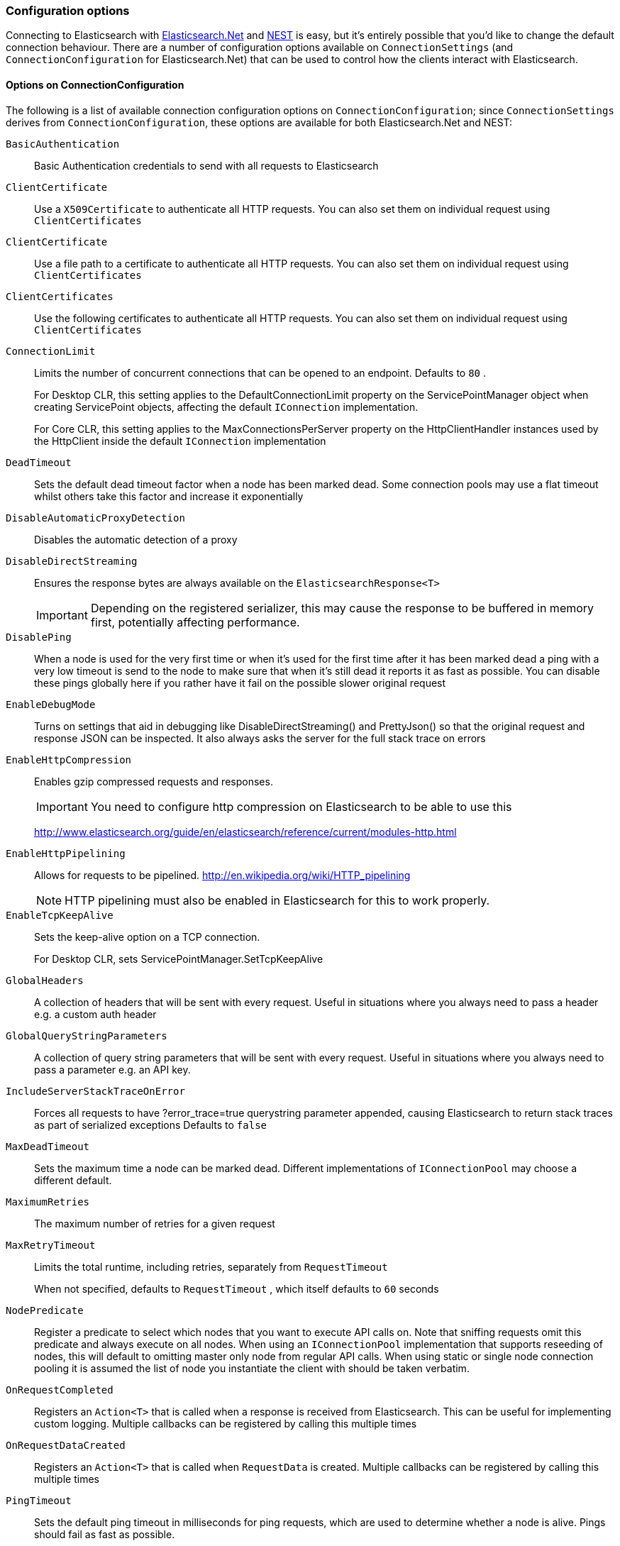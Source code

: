 :ref_current: https://www.elastic.co/guide/en/elasticsearch/reference/7.0

:github: https://github.com/elastic/elasticsearch-net

:nuget: https://www.nuget.org/packages

////
IMPORTANT NOTE
==============
This file has been generated from https://github.com/elastic/elasticsearch-net/tree/master/src/Tests/Tests/ClientConcepts/Connection/ConfigurationOptions.doc.cs. 
If you wish to submit a PR for any spelling mistakes, typos or grammatical errors for this file,
please modify the original csharp file found at the link and submit the PR with that change. Thanks!
////

[[configuration-options]]
=== Configuration options

Connecting to Elasticsearch with <<elasticsearch-net-getting-started,Elasticsearch.Net>> and <<nest-getting-started,NEST>> is easy, but
it's entirely possible that you'd like to change the default connection behaviour. There are a number of configuration options available
on `ConnectionSettings` (and `ConnectionConfiguration` for Elasticsearch.Net) that can be used to control
how the clients interact with Elasticsearch.

==== Options on ConnectionConfiguration

The following is a list of available connection configuration options on `ConnectionConfiguration`; since
`ConnectionSettings` derives from `ConnectionConfiguration`, these options are available for both
Elasticsearch.Net and NEST:

`BasicAuthentication`::

Basic Authentication credentials to send with all requests to Elasticsearch

`ClientCertificate`::

Use a `X509Certificate` to authenticate all HTTP requests. You can also set them on individual request using `ClientCertificates`

`ClientCertificate`::

Use a file path to a certificate to authenticate all HTTP requests. You can also set them on individual request using `ClientCertificates`

`ClientCertificates`::

Use the following certificates to authenticate all HTTP requests. You can also set them on individual request using `ClientCertificates`

`ConnectionLimit`::

Limits the number of concurrent connections that can be opened to an endpoint. Defaults to `80` .
+
For Desktop CLR, this setting applies to the DefaultConnectionLimit property on the  ServicePointManager object when creating ServicePoint objects, affecting the default `IConnection` implementation.
+
For Core CLR, this setting applies to the MaxConnectionsPerServer property on the HttpClientHandler instances used by the HttpClient inside the default `IConnection` implementation

`DeadTimeout`::

Sets the default dead timeout factor when a node has been marked dead. Some connection pools may use a flat timeout whilst others take this factor and increase it exponentially

`DisableAutomaticProxyDetection`::

Disables the automatic detection of a proxy

`DisableDirectStreaming`::

Ensures the response bytes are always available on the `ElasticsearchResponse<T>`
+
IMPORTANT: Depending on the registered serializer, this may cause the response to be buffered in memory first, potentially affecting performance.

`DisablePing`::

When a node is used for the very first time or when it's used for the first time after it has been marked dead a ping with a very low timeout is send to the node to make sure that when it's still dead it reports it as fast as possible. You can disable these pings globally here if you rather have it fail on the possible slower original request

`EnableDebugMode`::

Turns on settings that aid in debugging like DisableDirectStreaming() and PrettyJson() so that the original request and response JSON can be inspected. It also always asks the server for the full stack trace on errors

`EnableHttpCompression`::

Enables gzip compressed requests and responses.
+
IMPORTANT: You need to configure http compression on Elasticsearch to be able to use this
+
http://www.elasticsearch.org/guide/en/elasticsearch/reference/current/modules-http.html

`EnableHttpPipelining`::

Allows for requests to be pipelined. http://en.wikipedia.org/wiki/HTTP_pipelining
+
NOTE: HTTP pipelining must also be enabled in Elasticsearch for this to work properly.

`EnableTcpKeepAlive`::

Sets the keep-alive option on a TCP connection.
+
For Desktop CLR, sets ServicePointManager.SetTcpKeepAlive

`GlobalHeaders`::

A collection of headers that will be sent with every request. Useful in situations where you always need to pass a header e.g. a custom auth header

`GlobalQueryStringParameters`::

A collection of query string parameters that will be sent with every request. Useful in situations where you always need to pass a parameter e.g. an API key.

`IncludeServerStackTraceOnError`::

Forces all requests to have ?error_trace=true querystring parameter appended, causing Elasticsearch to return stack traces as part of serialized exceptions Defaults to `false`

`MaxDeadTimeout`::

Sets the maximum time a node can be marked dead. Different implementations of `IConnectionPool` may choose a different default.

`MaximumRetries`::

The maximum number of retries for a given request

`MaxRetryTimeout`::

Limits the total runtime, including retries, separately from `RequestTimeout`
+
When not specified, defaults to `RequestTimeout` , which itself defaults to `60` seconds

`NodePredicate`::

Register a predicate to select which nodes that you want to execute API calls on. Note that sniffing requests omit this predicate and always execute on all nodes. When using an `IConnectionPool` implementation that supports reseeding of nodes, this will default to omitting master only             node from regular API calls.             When using static or single node connection pooling it is assumed the list of node you instantiate the client with should be taken             verbatim.

`OnRequestCompleted`::

Registers an `Action<T>` that is called when a response is received from Elasticsearch.             This can be useful for implementing custom logging.             Multiple callbacks can be registered by calling this multiple times

`OnRequestDataCreated`::

Registers an `Action<T>` that is called when `RequestData` is created.             Multiple callbacks can be registered by calling this multiple times

`PingTimeout`::

Sets the default ping timeout in milliseconds for ping requests, which are used to determine whether a node is alive. Pings should fail as fast as possible.

`PrettyJson`::

Forces all requests to have ?pretty=true querystring parameter appended, causing Elasticsearch to return formatted JSON. Also forces the client to send out formatted JSON. Defaults to `false`

`Proxy`::

If your connection has to go through proxy, use this method to specify the proxy url

`RequestTimeout`::

Sets the default timeout in milliseconds for each request to Elasticsearch. Defaults to `60` seconds.
+
NOTE: You can set this to a high value here, and specify a timeout on Elasticsearch's side.

`ServerCertificateValidationCallback`::

Register a ServerCertificateValidationCallback, this is called per endpoint until it returns true. After this callback returns true that endpoint is validated for the lifetime of the ServiceEndpoint for that host.

`SniffLifeSpan`::

Set the duration after which a cluster state is considered stale and a sniff should be performed again. An `IConnectionPool` has to signal it supports reseeding, otherwise sniffing will never happen.             Defaults to 1 hour.             Set to null to disable completely. Sniffing will only ever happen on ConnectionPools that return true for SupportsReseeding

`SniffOnConnectionFault`::

Enables resniffing of the cluster when a call fails, if the connection pool supports reseeding. Defaults to `true`

`SniffOnStartup`::

Enables sniffing on first usage of a connection pool if that pool supports reseeding. Defaults to `true`

`ThrowExceptions`::

Instead of following a c/go like error checking on response.IsValid do throw an exception (except when `SuccessOrKnownError` is false)             on the client when a call resulted in an exception on either the client or the Elasticsearch server.
+
Reasons for such exceptions could be search parser errors, index missing exceptions, etc...

:xml-docs: Elasticsearch.Net:ConnectionConfiguration`1

==== Options on ConnectionSettings

The following is a list of available connection configuration options on `ConnectionSettings`:

`DefaultDisableIdInference`::

`DefaultFieldNameInferrer`::

`DefaultIndex`::

`DefaultMappingFor`::

Specify how the mapping is inferred for a given CLR type. The mapping can infer the index, type, id and relation name for a given CLR type, as well as control serialization behaviour for CLR properties.

`DefaultMappingFor`::

Specify how the mapping is inferred for a given CLR type. The mapping can infer the index, type and relation name for a given CLR type.

:xml-docs: Nest:ConnectionSettingsBase`1

Here's an example to demonstrate setting several configuration options using the low level client

[source,csharp]
----
var connectionConfiguration = new ConnectionConfiguration()
    .DisableAutomaticProxyDetection()
    .EnableHttpCompression()
    .DisableDirectStreaming()
    .PrettyJson()
    .RequestTimeout(TimeSpan.FromMinutes(2));

var lowLevelClient = new ElasticLowLevelClient(connectionConfiguration);
----

And with the high level client

[source,csharp]
----
var connectionSettings = new ConnectionSettings()
    .DefaultMappingFor<Project>(i => i
        .IndexName("my-projects")
        .TypeName("project")
    )
    .EnableDebugMode()
    .PrettyJson()
    .RequestTimeout(TimeSpan.FromMinutes(2));

var client = new ElasticClient(connectionSettings);
----

[NOTE]
====
Basic Authentication credentials can alternatively be specified on the node URI directly

[source,csharp]
----
var uri = new Uri("http://username:password@localhost:9200");
var settings = new ConnectionConfiguration(uri);
----

but this can be awkward when using connection pooling with multiple nodes, especially when the connection pool
used is one that is capable of reseeding iteslf. For this reason, we'd recommend specifying credentials
on `ConnectionSettings`.

====

